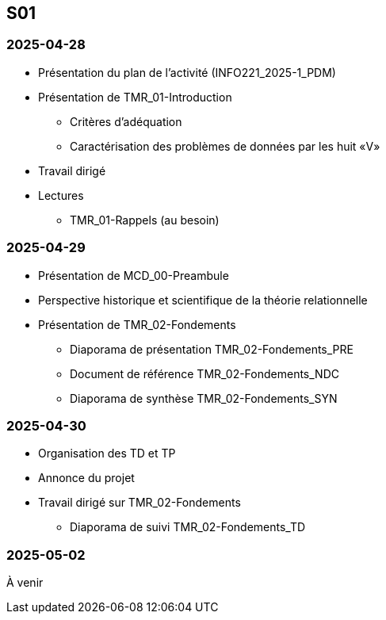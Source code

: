 == S01

=== 2025-04-28
* Présentation du plan de l'activité (INFO221_2025-1_PDM)
* Présentation de TMR_01-Introduction
  - Critères d’adéquation
  - Caractérisation des problèmes de données par les huit «V»
* Travail dirigé
* Lectures
  - TMR_01-Rappels (au besoin)

=== 2025-04-29
* Présentation de MCD_00-Preambule
* Perspective historique et scientifique de la théorie relationnelle
* Présentation de TMR_02-Fondements
  - Diaporama de présentation TMR_02-Fondements_PRE
  - Document de référence TMR_02-Fondements_NDC
  - Diaporama de synthèse TMR_02-Fondements_SYN

=== 2025-04-30
* Organisation des TD et TP
* Annonce du projet
* Travail dirigé sur TMR_02-Fondements
  - Diaporama de suivi TMR_02-Fondements_TD

=== 2025-05-02
À venir

